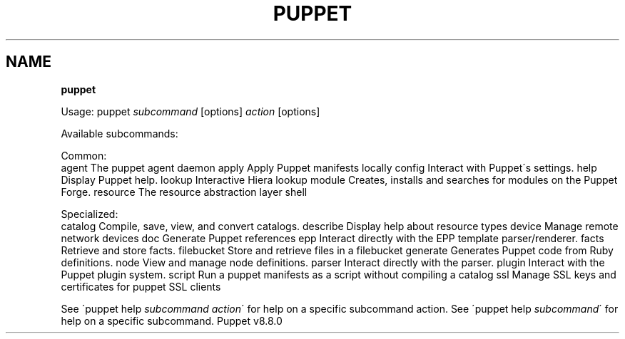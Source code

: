 .\" generated with Ronn/v0.7.3
.\" http://github.com/rtomayko/ronn/tree/0.7.3
.
.TH "PUPPET" "8" "June 2024" "Puppet, Inc." "Puppet manual"
.
.SH "NAME"
\fBpuppet\fR
.
.P
Usage: puppet \fIsubcommand\fR [options] \fIaction\fR [options]
.
.P
Available subcommands:
.
.P
Common:
.
.br
agent The puppet agent daemon apply Apply Puppet manifests locally config Interact with Puppet\'s settings\. help Display Puppet help\. lookup Interactive Hiera lookup module Creates, installs and searches for modules on the Puppet Forge\. resource The resource abstraction layer shell
.
.P
Specialized:
.
.br
catalog Compile, save, view, and convert catalogs\. describe Display help about resource types device Manage remote network devices doc Generate Puppet references epp Interact directly with the EPP template parser/renderer\. facts Retrieve and store facts\. filebucket Store and retrieve files in a filebucket generate Generates Puppet code from Ruby definitions\. node View and manage node definitions\. parser Interact directly with the parser\. plugin Interact with the Puppet plugin system\. script Run a puppet manifests as a script without compiling a catalog ssl Manage SSL keys and certificates for puppet SSL clients
.
.P
See \'puppet help \fIsubcommand\fR \fIaction\fR\' for help on a specific subcommand action\. See \'puppet help \fIsubcommand\fR\' for help on a specific subcommand\. Puppet v8\.8\.0
